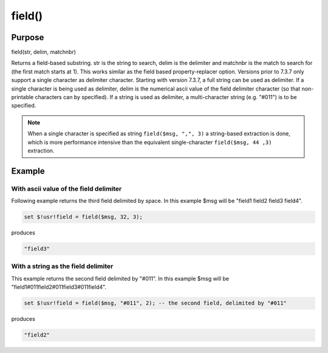 *******
field()
*******

Purpose
=======

field(str, delim, matchnbr)

Returns a field-based substring. str is
the string to search, delim is the delimiter and matchnbr is the
match to search for (the first match starts at 1). This works similar
as the field based property-replacer option. Versions prior to 7.3.7
only support a single character as delimiter character. Starting with
version 7.3.7, a full string can be used as delimiter. If a single
character is being used as delimiter, delim is the numerical ascii
value of the field delimiter character (so that non-printable
characters can by specified). If a string is used as delimiter, a
multi-character string (e.g. "#011") is to be specified.

.. note::

   When a single character is specified as string
   ``field($msg, ",", 3)`` a string-based extraction is done, which is
   more performance intensive than the equivalent single-character
   ``field($msg, 44 ,3)`` extraction.


Example
=======

With ascii value of the field delimiter
---------------------------------------

Following example returns the third field delimited by space.
In this example $msg will be "field1 field2 field3 field4".

.. code-block:: none

   set $!usr!field = field($msg, 32, 3);

produces

.. code-block:: none

   "field3"


With a string as the field delimiter
------------------------------------

This example returns the second field delimited by "#011".
In this example $msg will be "field1#011field2#011field3#011field4".

.. code-block:: none

   set $!usr!field = field($msg, "#011", 2); -- the second field, delimited by "#011"

produces

.. code-block:: none

   "field2"

